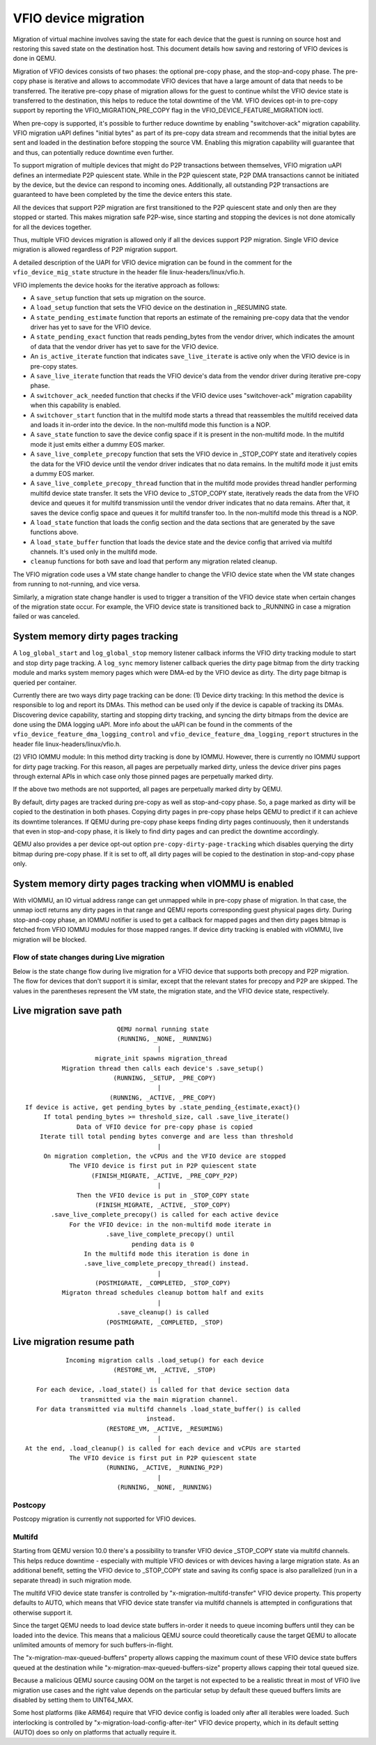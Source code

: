 =====================
VFIO device migration
=====================

Migration of virtual machine involves saving the state for each device that
the guest is running on source host and restoring this saved state on the
destination host. This document details how saving and restoring of VFIO
devices is done in QEMU.

Migration of VFIO devices consists of two phases: the optional pre-copy phase,
and the stop-and-copy phase. The pre-copy phase is iterative and allows to
accommodate VFIO devices that have a large amount of data that needs to be
transferred. The iterative pre-copy phase of migration allows for the guest to
continue whilst the VFIO device state is transferred to the destination, this
helps to reduce the total downtime of the VM. VFIO devices opt-in to pre-copy
support by reporting the VFIO_MIGRATION_PRE_COPY flag in the
VFIO_DEVICE_FEATURE_MIGRATION ioctl.

When pre-copy is supported, it's possible to further reduce downtime by
enabling "switchover-ack" migration capability.
VFIO migration uAPI defines "initial bytes" as part of its pre-copy data stream
and recommends that the initial bytes are sent and loaded in the destination
before stopping the source VM. Enabling this migration capability will
guarantee that and thus, can potentially reduce downtime even further.

To support migration of multiple devices that might do P2P transactions between
themselves, VFIO migration uAPI defines an intermediate P2P quiescent state.
While in the P2P quiescent state, P2P DMA transactions cannot be initiated by
the device, but the device can respond to incoming ones. Additionally, all
outstanding P2P transactions are guaranteed to have been completed by the time
the device enters this state.

All the devices that support P2P migration are first transitioned to the P2P
quiescent state and only then are they stopped or started. This makes migration
safe P2P-wise, since starting and stopping the devices is not done atomically
for all the devices together.

Thus, multiple VFIO devices migration is allowed only if all the devices
support P2P migration. Single VFIO device migration is allowed regardless of
P2P migration support.

A detailed description of the UAPI for VFIO device migration can be found in
the comment for the ``vfio_device_mig_state`` structure in the header file
linux-headers/linux/vfio.h.

VFIO implements the device hooks for the iterative approach as follows:

* A ``save_setup`` function that sets up migration on the source.

* A ``load_setup`` function that sets the VFIO device on the destination in
  _RESUMING state.

* A ``state_pending_estimate`` function that reports an estimate of the
  remaining pre-copy data that the vendor driver has yet to save for the VFIO
  device.

* A ``state_pending_exact`` function that reads pending_bytes from the vendor
  driver, which indicates the amount of data that the vendor driver has yet to
  save for the VFIO device.

* An ``is_active_iterate`` function that indicates ``save_live_iterate`` is
  active only when the VFIO device is in pre-copy states.

* A ``save_live_iterate`` function that reads the VFIO device's data from the
  vendor driver during iterative pre-copy phase.

* A ``switchover_ack_needed`` function that checks if the VFIO device uses
  "switchover-ack" migration capability when this capability is enabled.

* A ``switchover_start`` function that in the multifd mode starts a thread that
  reassembles the multifd received data and loads it in-order into the device.
  In the non-multifd mode this function is a NOP.

* A ``save_state`` function to save the device config space if it is present
  in the non-multifd mode.
  In the multifd mode it just emits either a dummy EOS marker.

* A ``save_live_complete_precopy`` function that sets the VFIO device in
  _STOP_COPY state and iteratively copies the data for the VFIO device until
  the vendor driver indicates that no data remains.
  In the multifd mode it just emits a dummy EOS marker.

* A ``save_live_complete_precopy_thread`` function that in the multifd mode
  provides thread handler performing multifd device state transfer.
  It sets the VFIO device to _STOP_COPY state, iteratively reads the data
  from the VFIO device and queues it for multifd transmission until the vendor
  driver indicates that no data remains.
  After that, it saves the device config space and queues it for multifd
  transfer too.
  In the non-multifd mode this thread is a NOP.

* A ``load_state`` function that loads the config section and the data
  sections that are generated by the save functions above.

* A ``load_state_buffer`` function that loads the device state and the device
  config that arrived via multifd channels.
  It's used only in the multifd mode.

* ``cleanup`` functions for both save and load that perform any migration
  related cleanup.


The VFIO migration code uses a VM state change handler to change the VFIO
device state when the VM state changes from running to not-running, and
vice versa.

Similarly, a migration state change handler is used to trigger a transition of
the VFIO device state when certain changes of the migration state occur. For
example, the VFIO device state is transitioned back to _RUNNING in case a
migration failed or was canceled.

System memory dirty pages tracking
----------------------------------

A ``log_global_start`` and ``log_global_stop`` memory listener callback informs
the VFIO dirty tracking module to start and stop dirty page tracking. A
``log_sync`` memory listener callback queries the dirty page bitmap from the
dirty tracking module and marks system memory pages which were DMA-ed by the
VFIO device as dirty. The dirty page bitmap is queried per container.

Currently there are two ways dirty page tracking can be done:
(1) Device dirty tracking:
In this method the device is responsible to log and report its DMAs. This
method can be used only if the device is capable of tracking its DMAs.
Discovering device capability, starting and stopping dirty tracking, and
syncing the dirty bitmaps from the device are done using the DMA logging uAPI.
More info about the uAPI can be found in the comments of the
``vfio_device_feature_dma_logging_control`` and
``vfio_device_feature_dma_logging_report`` structures in the header file
linux-headers/linux/vfio.h.

(2) VFIO IOMMU module:
In this method dirty tracking is done by IOMMU. However, there is currently no
IOMMU support for dirty page tracking. For this reason, all pages are
perpetually marked dirty, unless the device driver pins pages through external
APIs in which case only those pinned pages are perpetually marked dirty.

If the above two methods are not supported, all pages are perpetually marked
dirty by QEMU.

By default, dirty pages are tracked during pre-copy as well as stop-and-copy
phase. So, a page marked as dirty will be copied to the destination in both
phases. Copying dirty pages in pre-copy phase helps QEMU to predict if it can
achieve its downtime tolerances. If QEMU during pre-copy phase keeps finding
dirty pages continuously, then it understands that even in stop-and-copy phase,
it is likely to find dirty pages and can predict the downtime accordingly.

QEMU also provides a per device opt-out option ``pre-copy-dirty-page-tracking``
which disables querying the dirty bitmap during pre-copy phase. If it is set to
off, all dirty pages will be copied to the destination in stop-and-copy phase
only.

System memory dirty pages tracking when vIOMMU is enabled
---------------------------------------------------------

With vIOMMU, an IO virtual address range can get unmapped while in pre-copy
phase of migration. In that case, the unmap ioctl returns any dirty pages in
that range and QEMU reports corresponding guest physical pages dirty. During
stop-and-copy phase, an IOMMU notifier is used to get a callback for mapped
pages and then dirty pages bitmap is fetched from VFIO IOMMU modules for those
mapped ranges. If device dirty tracking is enabled with vIOMMU, live migration
will be blocked.

Flow of state changes during Live migration
===========================================

Below is the state change flow during live migration for a VFIO device that
supports both precopy and P2P migration. The flow for devices that don't
support it is similar, except that the relevant states for precopy and P2P are
skipped.
The values in the parentheses represent the VM state, the migration state, and
the VFIO device state, respectively.

Live migration save path
------------------------

::

                           QEMU normal running state
                           (RUNNING, _NONE, _RUNNING)
                                      |
                     migrate_init spawns migration_thread
            Migration thread then calls each device's .save_setup()
                          (RUNNING, _SETUP, _PRE_COPY)
                                      |
                         (RUNNING, _ACTIVE, _PRE_COPY)
  If device is active, get pending_bytes by .state_pending_{estimate,exact}()
       If total pending_bytes >= threshold_size, call .save_live_iterate()
                Data of VFIO device for pre-copy phase is copied
      Iterate till total pending bytes converge and are less than threshold
                                      |
       On migration completion, the vCPUs and the VFIO device are stopped
              The VFIO device is first put in P2P quiescent state
                    (FINISH_MIGRATE, _ACTIVE, _PRE_COPY_P2P)
                                      |
                Then the VFIO device is put in _STOP_COPY state
                     (FINISH_MIGRATE, _ACTIVE, _STOP_COPY)
         .save_live_complete_precopy() is called for each active device
              For the VFIO device: in the non-multifd mode iterate in
                        .save_live_complete_precopy() until
                               pending data is 0
	          In the multifd mode this iteration is done in
	          .save_live_complete_precopy_thread() instead.
                                      |
                     (POSTMIGRATE, _COMPLETED, _STOP_COPY)
            Migraton thread schedules cleanup bottom half and exits
                                      |
                           .save_cleanup() is called
                        (POSTMIGRATE, _COMPLETED, _STOP)

Live migration resume path
--------------------------

::

             Incoming migration calls .load_setup() for each device
                          (RESTORE_VM, _ACTIVE, _STOP)
                                      |
     For each device, .load_state() is called for that device section data
                 transmitted via the main migration channel.
     For data transmitted via multifd channels .load_state_buffer() is called
                                   instead.
                        (RESTORE_VM, _ACTIVE, _RESUMING)
                                      |
  At the end, .load_cleanup() is called for each device and vCPUs are started
              The VFIO device is first put in P2P quiescent state
                        (RUNNING, _ACTIVE, _RUNNING_P2P)
                                      |
                           (RUNNING, _NONE, _RUNNING)

Postcopy
========

Postcopy migration is currently not supported for VFIO devices.

Multifd
=======

Starting from QEMU version 10.0 there's a possibility to transfer VFIO device
_STOP_COPY state via multifd channels. This helps reduce downtime - especially
with multiple VFIO devices or with devices having a large migration state.
As an additional benefit, setting the VFIO device to _STOP_COPY state and
saving its config space is also parallelized (run in a separate thread) in
such migration mode.

The multifd VFIO device state transfer is controlled by
"x-migration-multifd-transfer" VFIO device property. This property defaults to
AUTO, which means that VFIO device state transfer via multifd channels is
attempted in configurations that otherwise support it.

Since the target QEMU needs to load device state buffers in-order it needs to
queue incoming buffers until they can be loaded into the device.
This means that a malicious QEMU source could theoretically cause the target
QEMU to allocate unlimited amounts of memory for such buffers-in-flight.

The "x-migration-max-queued-buffers" property allows capping the maximum count
of these VFIO device state buffers queued at the destination while
"x-migration-max-queued-buffers-size" property allows capping their total queued
size.

Because a malicious QEMU source causing OOM on the target is not expected to be
a realistic threat in most of VFIO live migration use cases and the right value
depends on the particular setup by default these queued buffers limits are
disabled by setting them to UINT64_MAX.

Some host platforms (like ARM64) require that VFIO device config is loaded only
after all iterables were loaded.
Such interlocking is controlled by "x-migration-load-config-after-iter" VFIO
device property, which in its default setting (AUTO) does so only on platforms
that actually require it.
